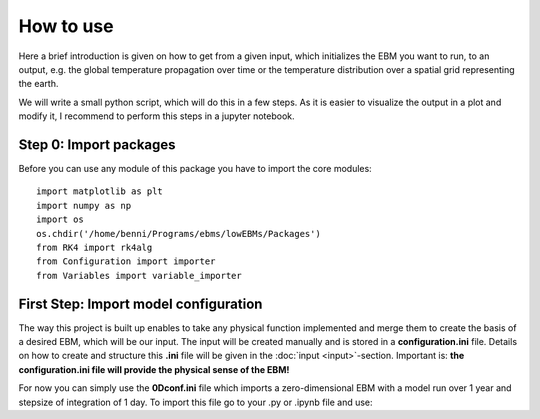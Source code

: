 
**********
How to use
**********

Here a brief introduction is given on how to get from a given input, which initializes the EBM you want to run, to an output, e.g. the global temperature propagation over time or the temperature distribution over a spatial grid representing the earth.

We will write a small python script, which will do this in a few steps. As it is easier to visualize the output in a plot and modify it, I recommend to perform this steps in a jupyter notebook.

Step 0: Import packages
=======================

Before you can use any module of this package you have to import the core modules::

    import matplotlib as plt
    import numpy as np
    import os
    os.chdir('/home/benni/Programs/ebms/lowEBMs/Packages')
    from RK4 import rk4alg
    from Configuration import importer
    from Variables import variable_importer

First Step: Import model configuration
======================================

The way this project is built up enables to take any physical function implemented and merge them to create the basis of a desired EBM, which will be our input.
The input will be created manually and is stored in a **configuration.ini** file. Details on how to create and structure this **.ini** file will be given in the :doc:`input <input>`-section. Important is: **the configuration.ini file will provide the physical sense of the EBM!**

For now you can simply use the **0Dconf.ini** file which imports a zero-dimensional EBM with a model run over 1 year and stepsize of integration of 1 day.
To import this file go to your .py or .ipynb file and use::

    


    
